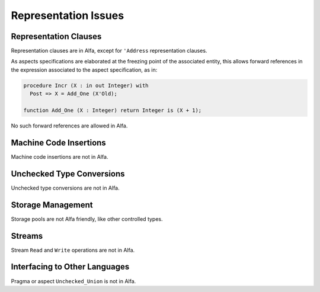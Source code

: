 Representation Issues
=====================

Representation Clauses
----------------------

Representation clauses are in Alfa, except for ``'Address`` representation
clauses.

As aspects specifications are elaborated at the freezing point of the
associated entity, this allows forward references in the expression associated
to the aspect specification, as in:

.. code-block:: ada

   procedure Incr (X : in out Integer) with
     Post => X = Add_One (X'Old);

   function Add_One (X : Integer) return Integer is (X + 1);

No such forward references are allowed in Alfa.

Machine Code Insertions
-----------------------

Machine code insertions are not in Alfa.

Unchecked Type Conversions
--------------------------

Unchecked type conversions are not in Alfa.

Storage Management
------------------

Storage pools are not Alfa friendly, like other controlled types.

Streams
-------

Stream ``Read`` and ``Write`` operations are not in Alfa.

Interfacing to Other Languages
------------------------------

Pragma or aspect ``Unchecked_Union`` is not in Alfa.

